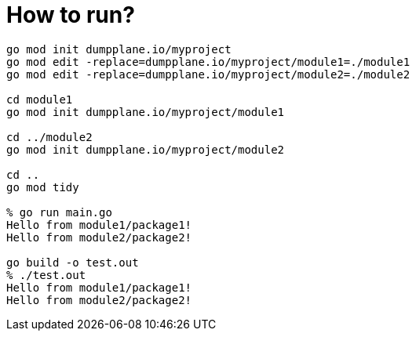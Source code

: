 = How to run?

----
go mod init dumpplane.io/myproject
go mod edit -replace=dumpplane.io/myproject/module1=./module1
go mod edit -replace=dumpplane.io/myproject/module2=./module2

cd module1
go mod init dumpplane.io/myproject/module1

cd ../module2 
go mod init dumpplane.io/myproject/module2

cd ..
go mod tidy

% go run main.go 
Hello from module1/package1!
Hello from module2/package2!

go build -o test.out
% ./test.out 
Hello from module1/package1!
Hello from module2/package2!
----
